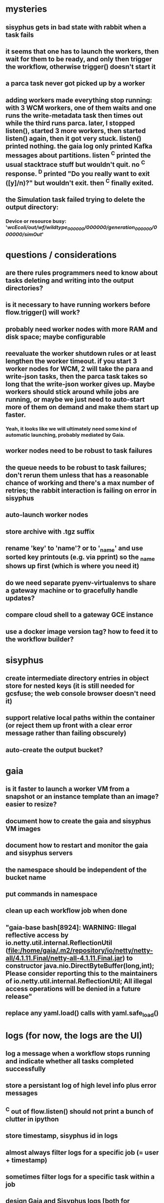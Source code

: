 * mysteries
** sisyphus gets in bad state with rabbit when a task fails
** it seems that one has to launch the workers, then wait for them to be ready, and only then trigger the workflow, otherwise trigger() doesn't start it
** a parca task never got picked up by a worker
** adding workers made everything stop running: with 3 WCM workers, one of them waits and one runs the write-metadata task then times out while the third runs parca. later, I stopped listen(), started 3 more workers, then started listen() again, then it got very stuck. listen() printed nothing. the gaia log only printed Kafka messages about partitions. listen ^C printed the usual stacktrace stuff but wouldn't quit. no ^C response. ^D printed "Do you really want to exit ([y]/n)?" but wouldn't exit. then ^C finally exited.
** the Simulation task failed trying to delete the output directory:
*** Device or resource busy: '/wcEcoli/out/wf/wildtype_000000/000000/generation_000000/000000/simOut/'
* questions / considerations
** are there rules programmers need to know about tasks deleting and writing into the output directories?
** is it necessary to have running workers before flow.trigger() will work?
** probably need worker nodes with more RAM and disk space; maybe configurable
** reevaluate the worker shutdown rules or at least lengthen the worker timeout. if you start 3 worker nodes for WCM, 2 will take the para and write-json tasks, then the parca task takes so long that the write-json worker gives up. Maybe workers should stick around while jobs are running, or maybe we just need to auto-start more of them on demand and make them start up faster.
*** Yeah, it looks like we will ultimately need some kind of automatic launching, probably mediated by Gaia.
** worker nodes need to be robust to task failures
** the queue needs to be robust to task failures; don't rerun them unless that has a reasonable chance of working and there's a max number of retries; the rabbit interaction is failing on error in sisyphus
** auto-launch worker nodes
** store archive with .tgz suffix
** rename 'key' to 'name'? or to '_name' and use sorted key printouts (e.g. via pprint) so the _name shows up first (which is where you need it)
** do we need separate pyenv-virtualenvs to share a gateway machine or to gracefully handle updates?
** compare cloud shell to a gateway GCE instance
** use a docker image version tag? how to feed it to the workflow builder?
* sisyphus
** create intermediate directory entries in object store for nested keys (it is still needed for gcsfuse; the web console browser doesn't need it)
** support relative local paths within the container (or reject them up front with a clear error message rather than failing obscurely)
** auto-create the output bucket?
* gaia
** is it faster to launch a worker VM from a snapshot or an instance template than an image? easier to resize?
** document how to create the gaia and sisyphus VM images
** document how to restart and monitor the gaia and sisyphus servers
** the namespace should be independent of the bucket name
** put commands in namespace
** clean up each workflow job when done
** "gaia-base bash[8924]: WARNING: Illegal reflective access by io.netty.util.internal.ReflectionUtil (file:/home/gaia/.m2/repository/io/netty/netty-all/4.1.11.Final/netty-all-4.1.11.Final.jar) to constructor java.nio.DirectByteBuffer(long,int); Please consider reporting this to the maintainers of io.netty.util.internal.ReflectionUtil; All illegal access operations will be denied in a future release"
** replace any yaml.load() calls with yaml.safe_load()
* logs (for now, the logs are the UI)
** log a message when a workflow stops running and indicate whether all tasks completed successfully
** store a persistant log of high level info plus error messages
** ^C out of flow.listen() should not print a bunch of clutter in ipython
** store timestamp, sisyphus id in logs
** almost always filter logs for a specific job (= user + timestamp)
** sometimes filter logs for a specific task within a job
** design Gaia and Sisyphus logs [both for journalctl and flow.listen()] to be more informative, less cluttered, and easier to read
** clearly label the action for every log entry
** clearly label the error messages
** design the content of each message, e.g.
*** sisyphus-status: {u'status': u'create', u'docker-id': u'8441243d6973', u'id': u'cbb31409-3bc9-4811-94d0-97a0f6bfa3b5', u'docker-config': {u'mounts': {u'/tmp/sisyphus/outputs/data/jerry/20190701.110950/kb': u'/wcEcoli/out/wf/kb'}, u'image': u'gcr.io/allen-discovery-center-mcovert/jerry-wcm-code:latest', u'command': [u'sh', u'-c', u'python -u -m wholecell.fireworks.runTask parca \'{"ribosome_fitting": true, "rnapoly_fitting": true, "cpus": 1, "output_directory": "/wcEcoli/out/wf/kb/"}\'']}}
**** should be more like
*** worker sisyphus-b: python -u -m wholecell.fireworks.runTask parca {"ribosome_fitting": true, "rnapoly_fitting": true, "cpus": 1, "output_directory": "/wcEcoli/out/wf/kb/"}
**** and
*** sisyphus-log: {u'status': u'log', u'line': u'Fitting RNA synthesis probabilities.', u'id': u'cbb31409-3bc9-4811-94d0-97a0f6bfa3b5'}
**** should be more like
*** worker sisyphus-b: Fitting RNA synthesis probabilities.
** filter by job and optionally by task name or name pattern
** each job should have its own kafka topic(s) for logging, etc.
** perhaps flow.listen() should tune in at the start of the job or from where listen left off
** remove internal debugging messages
** label each message for its purpose
** remove the u'text' clutter
** adjustable logging levels
** streamline or strip out JSON data, UUIDs, and such except where it's definitely useful for debugging
** ideally, make a single log entry for a stack traceback
** adjust Kafka if possible to deliver log entries in smaller batches
** support stackdriver logging and filtering?
* errors
** return the error info (e.g. there's no storage bucket named "robin1") rather than hitting json-decoder-error trying to decode a POST response from the Gaia server
** need more error detection & reporting
** test what happens when things go wrong. does it emit helpful error messages? can it do self-repair?
* optimization
** how come it takes (at least sometimes) many minutes for workers to start picking up tasks?
** tasks run very slowly. do we need VMs with faster CPUs? more RAM? more cores? GPUs? larger disk?
** the log output comes out in batches of lines with many minutes between them
** optimization: reuse a running docker container when the previous task requested the same image
** optimization?: a separate set of nodes for each job
* documentation
** document all the GCE VM setup factors: machine type? boot disk size? OS? Identity and API access? additional access scopes? label e.g. `role=home-base`? startup script? metadata, e.g. configuration for accessing the other servers?
** write a step-by-step how-to document for lab members
*** setting the "sisyphus" service account when configuring the GCE instance works, which obviates all the activate-service-account steps
* features
** unit tests
** ability to post a workflow directly from your desktop?
** tools to simplify and speed up the dev cycle
** implement nightly builds and PR builds
** need DNS names within the cloud rather than hardwired IP addresses
** remote uploading to Gaia
** remote log monitoring
** remove webserver state viewing
* DONE
** Sisyphus created empty directories rather than storing archive files for WCM task outputs e.g. sisyphus/data/jerry/20190628.204402/kb/
** Sisyphus created directories for failed tasks e.g. sisyphus/data/jerry/20190628.204402/plotOut/
** pass an array of CLI tokens to Docker so the client doesn't have to do complex shell quoting (jerry put quoting into the WCM workflow as a temporary workaround) (maybe drop the unused && and > features)
** flow.trigger('sisyphus') gave a json error
** Sisyphus wrote outputs to GCS after some failed tasks, so retrying the same task names won't start
** WCM output .tgz archives aren't getting stored in GCS; only directory entries are stored
** clear output directories between task runs
** ensure that running a Command always begins without previous output files even if it reuses an open docker container
** make a Gaia client pip and add it to the wcEcoli requirements, or something
** the sisyphus VM needs more disk space --> now 200GB, 2 CPUs, 7.5 GB RAM
** why do the worker VMs print "*** System restart required ***" when you ssh in? --> the VM image needed rebooting to install updates
